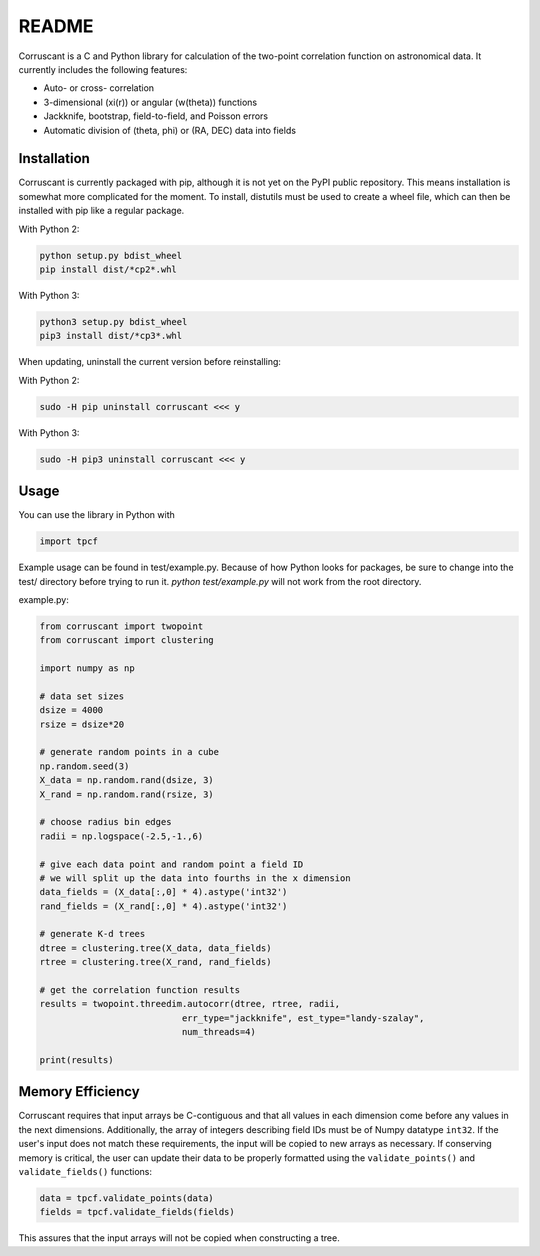 ======
README
======

Corruscant is a C and Python library for calculation of the two-point
correlation function on astronomical data. It currently includes the
following features:

* Auto- or cross- correlation
* 3-dimensional (\xi(r)) or angular (w(\theta)) functions
* Jackknife, bootstrap, field-to-field, and Poisson errors
* Automatic division of (\theta, \phi) or (RA, DEC) data into fields

Installation
------------

Corruscant is currently packaged with pip, although it is not yet on the
PyPI public repository. This means installation is somewhat more complicated
for the moment. To install, distutils must be used to create a wheel file,
which can then be installed with pip like a regular package.

With Python 2:

.. code-block:: console

    python setup.py bdist_wheel
    pip install dist/*cp2*.whl

With Python 3:

.. code-block:: console

    python3 setup.py bdist_wheel
    pip3 install dist/*cp3*.whl

When updating, uninstall the current version before reinstalling:

With Python 2:

.. code-block:: console

    sudo -H pip uninstall corruscant <<< y

With Python 3:

.. code-block:: console

    sudo -H pip3 uninstall corruscant <<< y


Usage
-----
You can use the library in Python with

.. code-block:: python

    import tpcf

Example usage can be found in test/example.py. Because of how Python looks
for packages, be sure to change into the test/ directory before trying to
run it. `python test/example.py` will not work from the root directory.

example.py:

.. code-block:: python

    from corruscant import twopoint
    from corruscant import clustering

    import numpy as np

    # data set sizes
    dsize = 4000
    rsize = dsize*20

    # generate random points in a cube
    np.random.seed(3)
    X_data = np.random.rand(dsize, 3)
    X_rand = np.random.rand(rsize, 3)

    # choose radius bin edges
    radii = np.logspace(-2.5,-1.,6)

    # give each data point and random point a field ID
    # we will split up the data into fourths in the x dimension
    data_fields = (X_data[:,0] * 4).astype('int32')
    rand_fields = (X_rand[:,0] * 4).astype('int32')

    # generate K-d trees
    dtree = clustering.tree(X_data, data_fields)
    rtree = clustering.tree(X_rand, rand_fields)

    # get the correlation function results
    results = twopoint.threedim.autocorr(dtree, rtree, radii,
                               err_type="jackknife", est_type="landy-szalay",
                               num_threads=4)

    print(results)

Memory Efficiency
-----------------

Corruscant requires that input arrays be C-contiguous and that all values in
each dimension come before any values in the next dimensions. Additionally,
the array of integers describing field IDs must be of Numpy datatype ``int32``.
If the user's input does not match these requirements, the input will be copied
to new arrays as necessary. If conserving memory is critical, the user can
update their data to be properly formatted using the ``validate_points()`` and
``validate_fields()`` functions:

.. code-block:: python

    data = tpcf.validate_points(data)
    fields = tpcf.validate_fields(fields)

This assures that the input arrays will not be copied when constructing a tree.
